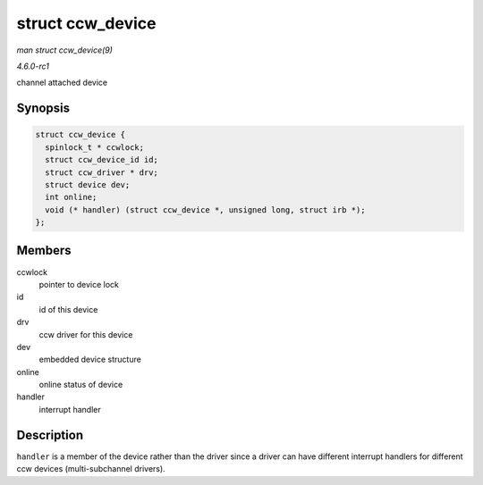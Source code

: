 
.. _API-struct-ccw-device:

=================
struct ccw_device
=================

*man struct ccw_device(9)*

*4.6.0-rc1*

channel attached device


Synopsis
========

.. code-block:: c

    struct ccw_device {
      spinlock_t * ccwlock;
      struct ccw_device_id id;
      struct ccw_driver * drv;
      struct device dev;
      int online;
      void (* handler) (struct ccw_device *, unsigned long, struct irb *);
    };


Members
=======

ccwlock
    pointer to device lock

id
    id of this device

drv
    ccw driver for this device

dev
    embedded device structure

online
    online status of device

handler
    interrupt handler


Description
===========

``handler`` is a member of the device rather than the driver since a driver can have different interrupt handlers for different ccw devices (multi-subchannel drivers).
